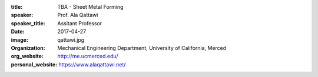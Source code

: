 :title: TBA - Sheet Metal Forming
:speaker: Prof. Ala Qattawi
:speaker_title: Assitant Professor
:date: 2017-04-27
:image: qattawi.jpg
:organization: Mechanical Engineering Department, University of California, Merced
:org_website: http://me.ucmerced.edu/
:personal_website: https://www.alaqattawi.net/
